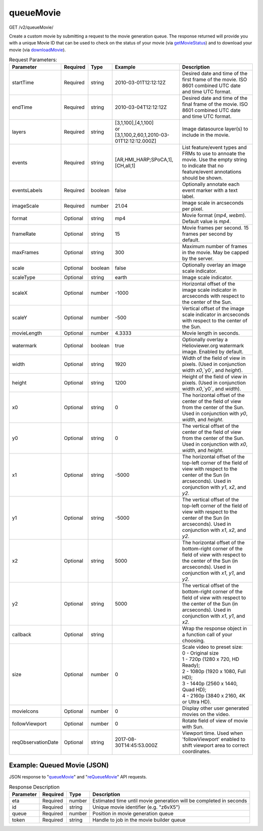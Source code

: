 queueMovie
^^^^^^^^^^
GET /v2/queueMovie/

Create a custom movie by submitting a request to the movie generation queue.
The response returned will provide you with a unique Movie ID that can be used
to check on the status of your movie (via `getMovieStatus <#getmoviestatus>`_)
and to download your movie (via `downloadMovie <#downloadmovie>`_).

.. table:: Request Parameters:

    +--------------------+----------+---------+------------------------------------------------------------------+----------------------------------------------------------------------------------------------------------------------------------------------------------------------------------------------+
    | Parameter          | Required | Type    | Example                                                          | Description                                                                                                                                                                                  |
    +====================+==========+=========+==================================================================+==============================================================================================================================================================================================+
    | startTime          | Required | string  | 2010-03-01T12:12:12Z                                             | Desired date and time of the first frame of the movie. ISO 8601 combined UTC date and time UTC format.                                                                                       |
    +--------------------+----------+---------+------------------------------------------------------------------+----------------------------------------------------------------------------------------------------------------------------------------------------------------------------------------------+
    | endTime            | Required | string  | 2010-03-04T12:12:12Z                                             | Desired date and time of the final frame of the movie. ISO 8601 combined UTC date and time UTC format.                                                                                       |
    +--------------------+----------+---------+------------------------------------------------------------------+----------------------------------------------------------------------------------------------------------------------------------------------------------------------------------------------+
    | layers             | Required | string  | | [3,1,100],[4,1,100]                                            | Image datasource layer(s) to include in the movie.                                                                                                                                           |
    |                    |          |         | | or                                                             |                                                                                                                                                                                              |
    |                    |          |         | | [3,1,100,2,60,1,2010-03-01T12:12:12.000Z]                      |                                                                                                                                                                                              |
    +--------------------+----------+---------+------------------------------------------------------------------+----------------------------------------------------------------------------------------------------------------------------------------------------------------------------------------------+
    | events             | Required | string  | [AR,HMI_HARP;SPoCA,1],[CH,all,1]                                 | List feature/event types and FRMs to use to annoate the movie. Use the empty string to indicate that no feature/event annotations should be shown.                                           |
    +--------------------+----------+---------+------------------------------------------------------------------+----------------------------------------------------------------------------------------------------------------------------------------------------------------------------------------------+
    | eventsLabels       | Required | boolean | false                                                            | Optionally annotate each event marker with a text label.                                                                                                                                     |
    +--------------------+----------+---------+------------------------------------------------------------------+----------------------------------------------------------------------------------------------------------------------------------------------------------------------------------------------+
    | imageScale         | Required | number  | 21.04                                                            | Image scale in arcseconds per pixel.                                                                                                                                                         |
    +--------------------+----------+---------+------------------------------------------------------------------+----------------------------------------------------------------------------------------------------------------------------------------------------------------------------------------------+
    | format             | Optional | string  | mp4                                                              | Movie format (`mp4`, `webm`). Default value is `mp4`.                                                                                                                                        |
    +--------------------+----------+---------+------------------------------------------------------------------+----------------------------------------------------------------------------------------------------------------------------------------------------------------------------------------------+
    | frameRate          | Optional | string  | 15                                                               | Movie frames per second. 15 frames per second by default.                                                                                                                                    |
    +--------------------+----------+---------+------------------------------------------------------------------+----------------------------------------------------------------------------------------------------------------------------------------------------------------------------------------------+
    | maxFrames          | Optional | string  | 300                                                              | Maximum number of frames in the movie. May be capped by the server.                                                                                                                          |
    +--------------------+----------+---------+------------------------------------------------------------------+----------------------------------------------------------------------------------------------------------------------------------------------------------------------------------------------+
    | scale              | Optional | boolean | false                                                            | Optionally overlay an image scale indicator.                                                                                                                                                 |
    +--------------------+----------+---------+------------------------------------------------------------------+----------------------------------------------------------------------------------------------------------------------------------------------------------------------------------------------+
    | scaleType          | Optional | string  | earth                                                            | Image scale indicator.                                                                                                                                                                       |
    +--------------------+----------+---------+------------------------------------------------------------------+----------------------------------------------------------------------------------------------------------------------------------------------------------------------------------------------+
    | scaleX             | Optional | number  | -1000                                                            | Horizontal offset of the image scale indicator in arcseconds with respect to the center of the Sun.                                                                                          |
    +--------------------+----------+---------+------------------------------------------------------------------+----------------------------------------------------------------------------------------------------------------------------------------------------------------------------------------------+
    | scaleY             | Optional | number  | -500                                                             | Vertical offset of the image scale indicator in arcseconds with respect to the center of the Sun.                                                                                            |
    +--------------------+----------+---------+------------------------------------------------------------------+----------------------------------------------------------------------------------------------------------------------------------------------------------------------------------------------+
    | movieLength        | Optional | number  | 4.3333                                                           | Movie length in seconds.                                                                                                                                                                     |
    +--------------------+----------+---------+------------------------------------------------------------------+----------------------------------------------------------------------------------------------------------------------------------------------------------------------------------------------+
    | watermark          | Optional | boolean | true                                                             | Optionally overlay a Helioviewer.org watermark image. Enabled by default.                                                                                                                    |
    +--------------------+----------+---------+------------------------------------------------------------------+----------------------------------------------------------------------------------------------------------------------------------------------------------------------------------------------+
    | width              | Optional | string  | 1920                                                             | Width of the field of view in pixels. (Used in conjunction width `x0`,`y0`, and `height`).                                                                                                   |
    +--------------------+----------+---------+------------------------------------------------------------------+----------------------------------------------------------------------------------------------------------------------------------------------------------------------------------------------+
    | height             | Optional | string  | 1200                                                             | Height of the field of view in pixels. (Used in conjunction width `x0`,`y0`, and `width`).                                                                                                   |
    +--------------------+----------+---------+------------------------------------------------------------------+----------------------------------------------------------------------------------------------------------------------------------------------------------------------------------------------+
    | x0                 | Optional | string  | 0                                                                | The horizontal offset of the center of the field of view from the center of the Sun. Used in conjunction with `y0`, `width`, and `height`.                                                   |
    +--------------------+----------+---------+------------------------------------------------------------------+----------------------------------------------------------------------------------------------------------------------------------------------------------------------------------------------+
    | y0                 | Optional | string  | 0                                                                | The vertical offset of the center of the field of view from the center of the Sun. Used in conjunction with `x0`, `width`, and `height`.                                                     |
    +--------------------+----------+---------+------------------------------------------------------------------+----------------------------------------------------------------------------------------------------------------------------------------------------------------------------------------------+
    | x1                 | Optional | string  | -5000                                                            | The horizontal offset of the top-left corner of the field of view with respect to the center of the Sun (in arcseconds). Used in conjunction with `y1`, `x2`, and `y2`.                      |
    +--------------------+----------+---------+------------------------------------------------------------------+----------------------------------------------------------------------------------------------------------------------------------------------------------------------------------------------+
    | y1                 | Optional | string  | -5000                                                            | The vertical offset of the top-left corner of the field of view with respect to the center of the Sun (in arcseconds). Used in conjunction with `x1`, `x2`, and `y2`.                        |
    +--------------------+----------+---------+------------------------------------------------------------------+----------------------------------------------------------------------------------------------------------------------------------------------------------------------------------------------+
    | x2                 | Optional | string  | 5000                                                             | The horizontal offset of the bottom-right corner of the field of view with respect to the center of the Sun (in arcseconds). Used in conjunction with `x1`, `y1`, and `y2`.                  |
    +--------------------+----------+---------+------------------------------------------------------------------+----------------------------------------------------------------------------------------------------------------------------------------------------------------------------------------------+
    | y2                 | Optional | string  | 5000                                                             | The vertical offset of the bottom-right corner of the field of view with respect to the center of the Sun (in arcseconds). Used in conjunction with `x1`, `y1`, and `x2`.                    |
    +--------------------+----------+---------+------------------------------------------------------------------+----------------------------------------------------------------------------------------------------------------------------------------------------------------------------------------------+
    | callback           | Optional | string  |                                                                  | Wrap the response object in a function call of your choosing.                                                                                                                                |
    +--------------------+----------+---------+------------------------------------------------------------------+----------------------------------------------------------------------------------------------------------------------------------------------------------------------------------------------+
    | size               | Optional | number  | 0                                                                | | Scale video to preset size:                                                                                                                                                                |
    |                    |          |         |                                                                  | | 0 - Original size                                                                                                                                                                          |
    |                    |          |         |                                                                  | | 1 - 720p (1280 x 720, HD Ready);                                                                                                                                                           |
    |                    |          |         |                                                                  | | 2 - 1080p (1920 x 1080, Full HD);                                                                                                                                                          |
    |                    |          |         |                                                                  | | 3 - 1440p (2560 x 1440, Quad HD);                                                                                                                                                          |
    |                    |          |         |                                                                  | | 4 - 2160p (3840 x 2160, 4K or Ultra HD).                                                                                                                                                   |
    +--------------------+----------+---------+------------------------------------------------------------------+----------------------------------------------------------------------------------------------------------------------------------------------------------------------------------------------+
    | movieIcons         | Optional | number  | 0                                                                | Display other user generated movies on the video.                                                                                                                                            |
    +--------------------+----------+---------+------------------------------------------------------------------+----------------------------------------------------------------------------------------------------------------------------------------------------------------------------------------------+
    | followViewport     | Optional | number  | 0                                                                | Rotate field of view of movie with Sun.                                                                                                                                                      |
    +--------------------+----------+---------+------------------------------------------------------------------+----------------------------------------------------------------------------------------------------------------------------------------------------------------------------------------------+
    | reqObservationDate | Optional | string  | 2017-08-30T14:45:53.000Z                                         | Viewport time. Used when 'followViewport' enabled to shift viewport area to correct coordinates.                                                                                             |
    +--------------------+----------+---------+------------------------------------------------------------------+----------------------------------------------------------------------------------------------------------------------------------------------------------------------------------------------+

Example: Queued Movie (JSON)
~~~~~~~~~~~~~~~~~~~~~~~~~~~~

JSON response to "`queueMovie <#queuemovie>`_" and "`reQueueMovie <#id2>`_" API requests.

.. code-block::
    :caption: Example Request:

    https://api.helioviewer.org/v2/queueMovie/?startTime=2010-03-01T12:12:12Z&endTime=2010-03-04T12:12:12Z&layers=[3,1,100],[4,1,100]&events=[AR,HMI_HARP;SPoCA,1],[CH,all,1]&eventsLabels=false&imageScale=21.04&x1=-5000&y1=-5000&x2=5000&y2=5000

.. code-block::
    :caption: Example Response:

    {
      "id": "z6vX5",
      "eta": 376,
      "queue": 0,
      "token": "50e0d98f645b42d159ec1c8a1e15de3e"
    }

.. table:: Response Description

    +-----------+----------+--------+--------------------------------------------------------------------+
    | Parameter | Required | Type   | Description                                                        |
    +===========+==========+========+====================================================================+
    | eta       | Required | number | Estimated time until movie generation will be completed in seconds |
    +-----------+----------+--------+--------------------------------------------------------------------+
    | id        | Required | string | Unique movie identifier (e.g. "z6vX5")                             |
    +-----------+----------+--------+--------------------------------------------------------------------+
    | queue     | Required | number | Position in movie generation queue                                 |
    +-----------+----------+--------+--------------------------------------------------------------------+
    | token     | Required | string | Handle to job in the movie builder queue                           |
    +-----------+----------+--------+--------------------------------------------------------------------+
